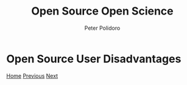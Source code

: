 #+title: Open Source Open Science
#+AUTHOR: Peter Polidoro
#+EMAIL: peter@polidoro.io

* Open Source User Disadvantages

#+attr_html: :width 640px
#+ATTR_HTML: :align center
[[./developer-disadvantages.org][file:img/user-disadvantages.png]]

[[./index.org][Home]] [[./user-advantages.org][Previous]] [[./developer-disadvantages.org][Next]]

